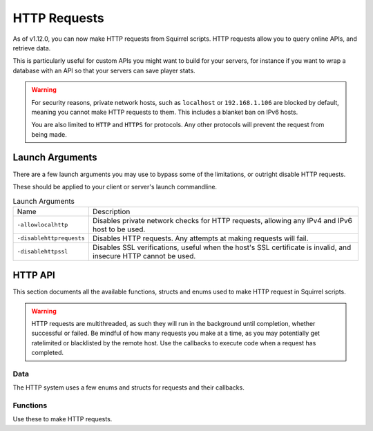 HTTP Requests
=============

As of v1.12.0, you can now make HTTP requests from Squirrel scripts.
HTTP requests allow you to query online APIs, and retrieve data. 

This is particularly useful for custom APIs you might want to build for your servers, for instance if you want to wrap 
a database with an API so that your servers can save player stats.

.. warning::
    
    For security reasons, private network hosts, such as ``localhost`` or ``192.168.1.106`` are blocked by default, meaning you cannot make HTTP requests to them.
    This includes a blanket ban on IPv6 hosts.

    You are also limited to ``HTTP`` and ``HTTPS`` for protocols. Any other protocols will prevent the request from being made.

Launch Arguments
----------------

There are a few launch arguments you may use to bypass some of the limitations, or outright disable HTTP requests.

These should be applied to your client or server's launch commandline.

.. list-table:: Launch Arguments

    * - Name
      - Description
    * - ``-allowlocalhttp``
      - Disables private network checks for HTTP requests, allowing any IPv4 and IPv6 host to be used.
    * - ``-disablehttprequests``
      - Disables HTTP requests. Any attempts at making requests will fail.
    * - ``-disablehttpssl``
      - Disables SSL verifications, useful when the host's SSL certificate is invalid, and insecure HTTP cannot be used.


HTTP API
--------

This section documents all the available functions, structs and enums used to make HTTP request in Squirrel scripts.

.. warning::

    HTTP requests are multithreaded, as such they will run in the background until completion, whether successful or failed.
    Be mindful of how many requests you make at a time, as you may potentially get ratelimited or blacklisted by the remote host.
    Use the callbacks to execute code when a request has completed.

Data
^^^^

The HTTP system uses a few enums and structs for requests and their callbacks.

.. _httpapi_enums_httpmethod:

.. cpp:enum:: HttpRequestMethod

    Contains the different allowed methods for a HTTP request. Please work.

    .. cpp:member:: GET = 0

        Uses the ``GET`` HTTP method for the request.

	.. cpp:member:: POST = 1

        Uses the ``POST`` HTTP method for the request.

	.. cpp:member:: HEAD = 2

        Uses the ``HEAD`` HTTP method for the request.

	.. cpp:member:: PUT = 3

        Uses the ``PUT`` HTTP method for the request.

	.. cpp:member:: DELETE = 4

        Uses the ``DELETE`` HTTP method for the request.

	.. cpp:member:: PATCH = 5

        Uses the ``PATCH`` HTTP method for the request.

	.. cpp:member:: OPTIONS = 6
        
        Uses the ``OPTIONS`` HTTP method for the request.


.. _httpapi_structs_httprequest:

.. cpp:struct:: HttpRequest

    Contains the settings for a HTTP request. This is used for the more flexible :ref:`NSHttpRequest <>` function.

	.. cpp:var:: (HttpRequestMethod) int method

        HTTP method used for this HTTP request.

	.. cpp:var:: string url

        Base URL of this HTTP request.

	.. cpp:var:: table< string, array< string > > headers

        Headers used for this HTTP request. Some may get overridden or ignored.

	.. cpp:var:: table< string, array< string > > queryParameters

        Query parameters for this HTTP request.

	.. cpp:var:: string contentType = "application/json; charset=utf-8"

        The content type of this HTTP request. Defaults to application/json & UTF-8 charset.

	.. cpp:var:: string body

        The body of this HTTP request. If set, will override queryParameters.

	.. cpp:var:: int timeout = 60

        The timeout for this HTTP request in seconds. Clamped between 1 and 60.

	.. cpp:var:: string userAgent

        If set, the override to use for the User-Agent header.


.. _httpapi_structs_httprequestresponse:

.. cpp:struct:: HttpRequestResponse

    Contains the response from the remote host for a successful HTTP request.

	.. cpp:var:: int statusCode

        The status code returned by the remote the call was made to.

	.. cpp:var:: string body

        The body of the response.

	.. cpp:var:: string rawHeaders

        The raw headers returned by the remote.

	.. cpp:var:: table< string, array< string > > headers

        A key -> values table of headers returned by the remote.


.. _httpapi_structs_httprequestfailure:

.. cpp:struct:: HttpRequestFailure

    Contains the failure code and message when Northstar fails to make a HTTP request.

	.. cpp:var:: int errorCode

        The status code returned by the remote the call was made to.

	.. cpp:var:: string errorMessage

        The reason why this HTTP request failed.


Functions
^^^^^^^^^

Use these to make HTTP requests.

.. cpp:function:: bool NSHttpRequest( HttpRequest requestParameters, void functionref( HttpRequestResponse ) onSuccess = null, void functionref( HttpRequestFailure ) onFailure = null )

    Launches a HTTP request with the given request data.
    This function is async, and the provided callbacks will be called when it is completed, if any.

    **Parameters:**

    - ``HttpRequest requestParameters`` - The parameters to use for this request.
    - ``void functionref( HttpRequestResponse ) onSuccess`` - The callback to execute if the request is successful.
    - ``void functionref( HttpRequestFailure ) onFailure`` - The callback to execute if the request has failed.

    **Returns:** 
    
    - Whether or not the request has been successfully started.

    **Example:**

    Below is a working example of an HTTP request for a mod.
    As you can see, you can either use named functions for the callbacks, or create lambdas.
    Lambdas are particularly useful as they let you capture local variables of the functions to re-use later
    such as ``callback`` in this example. 

    .. code-block:: javascript

        HttpRequest request
        request.method = HttpRequestMethod.GET
        request.url = "https://my.spyglass.api/sanctions/get_by_id"
        request.queryParameters[ "id" ] <- [ id.tostring() ]

        void functionref( HttpRequestResponse ) onSuccess = void function ( HttpRequestResponse response ) : ( callback )
        {
            SpyglassApi_OnQuerySanctionByIdSuccessful( response, callback )
        }

        void functionref( HttpRequestFailure ) onFailure = void function ( HttpRequestFailure failure ) : ( callback )
        {
            SpyglassApi_OnQuerySanctionByIdFailed( failure, callback )
        }

        return NSHttpRequest( request, onSuccess, onFailure )

